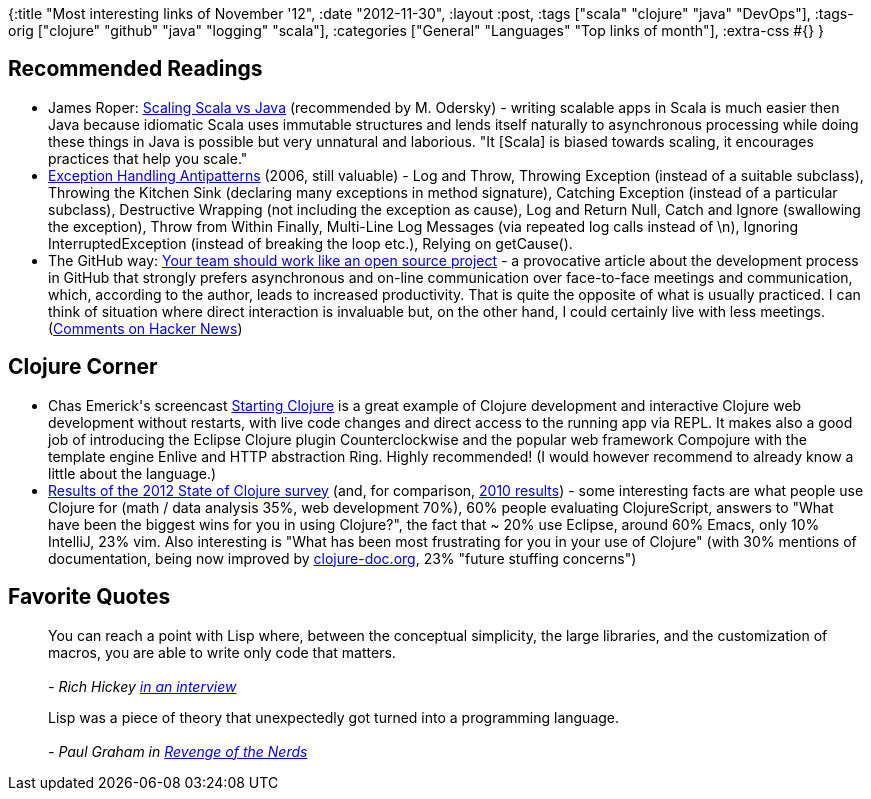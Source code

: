 {:title "Most interesting links of November '12",
 :date "2012-11-30",
 :layout :post,
 :tags ["scala" "clojure" "java" "DevOps"],
 :tags-orig ["clojure" "github" "java" "logging" "scala"],
 :categories ["General" "Languages" "Top links of month"],
 :extra-css #{}
}

++++
<h2>Recommended Readings</h2>
<ul>
	<li>James Roper: <a href="https://jazzy.id.au/default/2012/11/02/scaling_scala_vs_java.html">Scaling Scala vs Java</a> (recommended by M. Odersky) - writing scalable apps in Scala is much easier then Java because idiomatic Scala uses immutable structures and lends itself naturally to asynchronous processing while doing these things in Java is possible but very unnatural and laborious. "It [Scala] is biased towards scaling, it encourages practices that help you scale."</li>
	<li><a href="https://today.java.net/article/2006/04/04/exception-handling-antipatterns#logging">Exception Handling Antipatterns</a> (2006, still valuable) - Log and Throw, Throwing Exception (instead of a suitable subclass), Throwing the Kitchen Sink (declaring many exceptions in method signature), Catching Exception (instead of a particular subclass), Destructive Wrapping (not including the exception as cause), Log and Return Null, Catch and Ignore (swallowing the exception), Throw from Within Finally, Multi-Line Log Messages (via repeated log calls instead of \n), Ignoring InterruptedException (instead of breaking the loop etc.), Relying on getCause().</li>
	<li>The GitHub way: <a href="https://tomayko.com/writings/adopt-an-open-source-process-constraints">Your team should work like an open source project</a> - a provocative article about the development process in GitHub that strongly prefers asynchronous and on-line communication over face-to-face meetings and communication, which, according to the author, leads to increased productivity. That is quite the opposite of what is usually practiced. I can think of situation where direct interaction is invaluable but, on the other hand, I could certainly live with less meetings. (<a href="https://news.ycombinator.com/item?id=4805635">Comments on Hacker News</a>)</li>
</ul>
<h2>Clojure Corner</h2>
<ul>
	<li>Chas Emerick's screencast <a href="https://cemerick.com/2012/05/02/starting-clojure/">Starting Clojure</a> is a great example of Clojure development and interactive Clojure web development without restarts, with live code changes and direct access to the running app via REPL. It makes also a good job of introducing the Eclipse Clojure plugin Counterclockwise and the popular web framework Compojure with the template engine Enlive and HTTP abstraction Ring. Highly recommended! (I would however recommend to already know a little about the language.)</li>
	<li><a href="https://cemerick.com/2012/08/06/results-of-the-2012-state-of-clojure-survey/">Results of the 2012 State of Clojure survey</a> (and, for comparison, <a href="https://cemerick.com/2010/06/07/results-from-the-state-of-clojure-summer-2010-survey/">2010 results</a>) - some interesting facts are what people use Clojure for (math / data analysis 35%, web development 70%), 60% people evaluating ClojureScript, answers to "What have been the biggest wins for you in using Clojure?", the fact that ~ 20% use Eclipse, around 60% Emacs, only 10% IntelliJ, 23% vim. Also interesting is "What has been most frustrating for you in your use of Clojure" (with 30% mentions of documentation, being now improved by <a href="https://clojure-doc.org/">clojure-doc.org</a>, 23% "future stuffing concerns")</li>
</ul>
<h2>Favorite Quotes</h2>
<blockquote>You can reach a point with Lisp where, between the conceptual simplicity, the large libraries, and the customization of macros, you are able to write only code that matters.<br><br><em>- Rich Hickey <a href="https://www.codequarterly.com/2011/rich-hickey/">in an interview</a>
</em></blockquote>
<blockquote>Lisp was a piece of theory that unexpectedly got turned into a programming language.<br><br><em>- Paul Graham in <a href="https://www.paulgraham.com/icad.html">Revenge of the Nerds</a>
</em></blockquote>
++++
